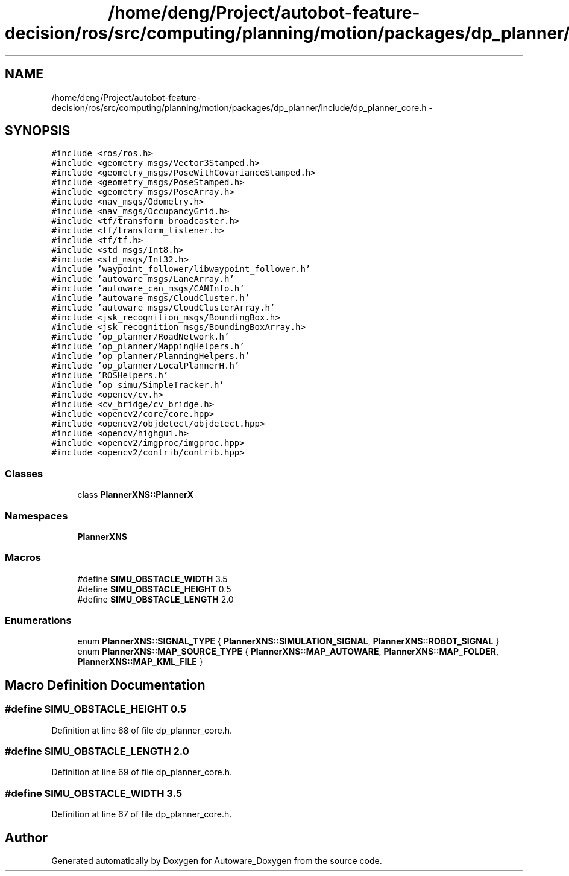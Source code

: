 .TH "/home/deng/Project/autobot-feature-decision/ros/src/computing/planning/motion/packages/dp_planner/include/dp_planner_core.h" 3 "Fri May 22 2020" "Autoware_Doxygen" \" -*- nroff -*-
.ad l
.nh
.SH NAME
/home/deng/Project/autobot-feature-decision/ros/src/computing/planning/motion/packages/dp_planner/include/dp_planner_core.h \- 
.SH SYNOPSIS
.br
.PP
\fC#include <ros/ros\&.h>\fP
.br
\fC#include <geometry_msgs/Vector3Stamped\&.h>\fP
.br
\fC#include <geometry_msgs/PoseWithCovarianceStamped\&.h>\fP
.br
\fC#include <geometry_msgs/PoseStamped\&.h>\fP
.br
\fC#include <geometry_msgs/PoseArray\&.h>\fP
.br
\fC#include <nav_msgs/Odometry\&.h>\fP
.br
\fC#include <nav_msgs/OccupancyGrid\&.h>\fP
.br
\fC#include <tf/transform_broadcaster\&.h>\fP
.br
\fC#include <tf/transform_listener\&.h>\fP
.br
\fC#include <tf/tf\&.h>\fP
.br
\fC#include <std_msgs/Int8\&.h>\fP
.br
\fC#include <std_msgs/Int32\&.h>\fP
.br
\fC#include 'waypoint_follower/libwaypoint_follower\&.h'\fP
.br
\fC#include 'autoware_msgs/LaneArray\&.h'\fP
.br
\fC#include 'autoware_can_msgs/CANInfo\&.h'\fP
.br
\fC#include 'autoware_msgs/CloudCluster\&.h'\fP
.br
\fC#include 'autoware_msgs/CloudClusterArray\&.h'\fP
.br
\fC#include <jsk_recognition_msgs/BoundingBox\&.h>\fP
.br
\fC#include <jsk_recognition_msgs/BoundingBoxArray\&.h>\fP
.br
\fC#include 'op_planner/RoadNetwork\&.h'\fP
.br
\fC#include 'op_planner/MappingHelpers\&.h'\fP
.br
\fC#include 'op_planner/PlanningHelpers\&.h'\fP
.br
\fC#include 'op_planner/LocalPlannerH\&.h'\fP
.br
\fC#include 'ROSHelpers\&.h'\fP
.br
\fC#include 'op_simu/SimpleTracker\&.h'\fP
.br
\fC#include <opencv/cv\&.h>\fP
.br
\fC#include <cv_bridge/cv_bridge\&.h>\fP
.br
\fC#include <opencv2/core/core\&.hpp>\fP
.br
\fC#include <opencv2/objdetect/objdetect\&.hpp>\fP
.br
\fC#include <opencv/highgui\&.h>\fP
.br
\fC#include <opencv2/imgproc/imgproc\&.hpp>\fP
.br
\fC#include <opencv2/contrib/contrib\&.hpp>\fP
.br

.SS "Classes"

.in +1c
.ti -1c
.RI "class \fBPlannerXNS::PlannerX\fP"
.br
.in -1c
.SS "Namespaces"

.in +1c
.ti -1c
.RI " \fBPlannerXNS\fP"
.br
.in -1c
.SS "Macros"

.in +1c
.ti -1c
.RI "#define \fBSIMU_OBSTACLE_WIDTH\fP   3\&.5"
.br
.ti -1c
.RI "#define \fBSIMU_OBSTACLE_HEIGHT\fP   0\&.5"
.br
.ti -1c
.RI "#define \fBSIMU_OBSTACLE_LENGTH\fP   2\&.0"
.br
.in -1c
.SS "Enumerations"

.in +1c
.ti -1c
.RI "enum \fBPlannerXNS::SIGNAL_TYPE\fP { \fBPlannerXNS::SIMULATION_SIGNAL\fP, \fBPlannerXNS::ROBOT_SIGNAL\fP }"
.br
.ti -1c
.RI "enum \fBPlannerXNS::MAP_SOURCE_TYPE\fP { \fBPlannerXNS::MAP_AUTOWARE\fP, \fBPlannerXNS::MAP_FOLDER\fP, \fBPlannerXNS::MAP_KML_FILE\fP }"
.br
.in -1c
.SH "Macro Definition Documentation"
.PP 
.SS "#define SIMU_OBSTACLE_HEIGHT   0\&.5"

.PP
Definition at line 68 of file dp_planner_core\&.h\&.
.SS "#define SIMU_OBSTACLE_LENGTH   2\&.0"

.PP
Definition at line 69 of file dp_planner_core\&.h\&.
.SS "#define SIMU_OBSTACLE_WIDTH   3\&.5"

.PP
Definition at line 67 of file dp_planner_core\&.h\&.
.SH "Author"
.PP 
Generated automatically by Doxygen for Autoware_Doxygen from the source code\&.
